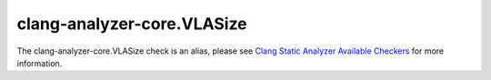 .. title:: clang-tidy - clang-analyzer-core.VLASize
.. meta::
   :http-equiv=refresh: 5;URL=https://clang.llvm.org/docs/analyzer/checkers.html#core-vlasize

clang-analyzer-core.VLASize
===========================

The clang-analyzer-core.VLASize check is an alias, please see
`Clang Static Analyzer Available Checkers <https://clang.llvm.org/docs/analyzer/checkers.html#core-vlasize>`_
for more information.

